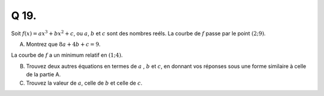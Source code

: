 Q 19.
=====

Soit :math:`f(x) = ax^3 + bx^2 + c`, ou :math:`a`, :math:`b` et :math:`c` sont des nombres reéls.
La courbe de :math:`f` passe par le point :math:`( 2; 9 )`.

A)

   Montrez que :math:`8a + 4b +c = 9`.

La courbe de :math:`f` a un minimum relatif en :math:`(1; 4)`.
   
   
B)

   Trouvez deux autres équations en termes de :math:`a` , :math:`b` et :math:`c`,
   en donnant vos réponses sous une forme similaire à celle de la partie A.

C)

   Trouvez la valeur de :math:`a`, celle de :math:`b` et celle de :math:`c`.
   

